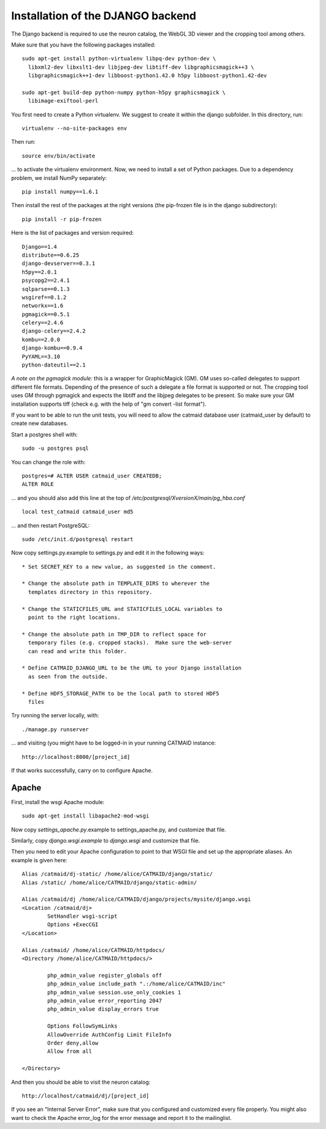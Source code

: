 Installation of the DJANGO backend
==================================

The Django backend is required to use the neuron catalog, the
WebGL 3D viewer and the cropping tool among others.

Make sure that you have the following packages installed::

  sudo apt-get install python-virtualenv libpq-dev python-dev \
    libxml2-dev libxslt1-dev libjpeg-dev libtiff-dev libgraphicsmagick++3 \
    libgraphicsmagick++1-dev libboost-python1.42.0 h5py libboost-python1.42-dev

  sudo apt-get build-dep python-numpy python-h5py graphicsmagick \
    libimage-exiftool-perl

You first need to create a Python virtualenv. We suggest to create it
within the django subfolder. In this directory, run::

   virtualenv --no-site-packages env

Then run::

   source env/bin/activate

... to activate the virtualenv environment. Now, we need to install a set of
Python packages. Due to a dependency problem, we install NumPy separately::

   pip install numpy==1.6.1

Then install the rest of the packages at the right versions (the pip-frozen file
is in the django subdirectory)::

   pip install -r pip-frozen

Here is the list of packages and version required::

    Django==1.4
    distribute==0.6.25
    django-devserver==0.3.1
    h5py==2.0.1
    psycopg2==2.4.1
    sqlparse==0.1.3
    wsgiref==0.1.2
    networkx==1.6
    pgmagick==0.5.1
    celery==2.4.6
    django-celery==2.4.2
    kombu==2.0.0
    django-kombu==0.9.4
    PyYAML==3.10
    python-dateutil==2.1


*A note on the pgmagick module:* this is a wrapper for GraphicMagick (GM).
GM uses so-called delegates to support different file formats. Depending
of the presence of such a delegate a file format is supported or not. The
cropping tool uses GM through pgmagick and expects the libtiff and the
libjpeg delegates to be present. So make sure your GM installation
supports tiff (check e.g. with the help of "gm convert -list format").

If you want to be able to run the unit tests, you will need to allow
the catmaid database user (catmaid_user by default) to create new
databases.

Start a postgres shell with::

   sudo -u postgres psql

You can change the role  with::

   postgres=# ALTER USER catmaid_user CREATEDB;
   ALTER ROLE

... and you should also add this line at the top of
*/etc/postgresql/XversionX/main/pg_hba.conf* ::

    local test_catmaid catmaid_user md5

... and then restart PostgreSQL::

    sudo /etc/init.d/postgresql restart

Now copy settings.py.example to settings.py and edit it in the
following ways::

  * Set SECRET_KEY to a new value, as suggested in the comment.

  * Change the absolute path in TEMPLATE_DIRS to wherever the
    templates directory in this repository.

  * Change the STATICFILES_URL and STATICFILES_LOCAL variables to
    point to the right locations.

  * Change the absolute path in TMP_DIR to reflect space for
    temporary files (e.g. cropped stacks).  Make sure the web-server
    can read and write this folder.

  * Define CATMAID_DJANGO_URL to be the URL to your Django installation
    as seen from the outside.

  * Define HDF5_STORAGE_PATH to be the local path to stored HDF5
    files

Try running the server locally, with::

  ./manage.py runserver

... and visiting (you might have to be logged-in in your running CATMAID
instance::

  http://localhost:8000/[project_id]

If that works successfully, carry on to configure Apache.

Apache
------

First, install the wsgi Apache module::

   sudo apt-get install libapache2-mod-wsgi

Now copy *settings_apache.py*.example to settings_apache.py, and
customize that file.

Similarly, copy *django.wsgi.example* to *django.wsgi* and customize that file.

Then you need to edit your Apache configuration to point to that WSGI
file and set up the appropriate aliases.  An example is given here::

    Alias /catmaid/dj-static/ /home/alice/CATMAID/django/static/
    Alias /static/ /home/alice/CATMAID/django/static-admin/

    Alias /catmaid/dj /home/alice/CATMAID/django/projects/mysite/django.wsgi
    <Location /catmaid/dj>
            SetHandler wsgi-script
            Options +ExecCGI
    </Location>

    Alias /catmaid/ /home/alice/CATMAID/httpdocs/
    <Directory /home/alice/CATMAID/httpdocs/>

            php_admin_value register_globals off
            php_admin_value include_path ".:/home/alice/CATMAID/inc"
            php_admin_value session.use_only_cookies 1
            php_admin_value error_reporting 2047
            php_admin_value display_errors true

            Options FollowSymLinks
            AllowOverride AuthConfig Limit FileInfo
            Order deny,allow
            Allow from all

    </Directory>


And then you should be able to visit the neuron catalog::

    http://localhost/catmaid/dj/[project_id]

If you see an "Internal Server Error", make sure that you configured and
customized every file properly. You might also want to check the Apache error_log
for the error message and report it to the mailinglist.